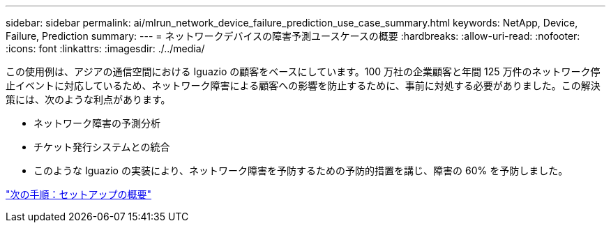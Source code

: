 ---
sidebar: sidebar 
permalink: ai/mlrun_network_device_failure_prediction_use_case_summary.html 
keywords: NetApp, Device, Failure, Prediction 
summary:  
---
= ネットワークデバイスの障害予測ユースケースの概要
:hardbreaks:
:allow-uri-read: 
:nofooter: 
:icons: font
:linkattrs: 
:imagesdir: ./../media/


[role="lead"]
この使用例は、アジアの通信空間における Iguazio の顧客をベースにしています。100 万社の企業顧客と年間 125 万件のネットワーク停止イベントに対応しているため、ネットワーク障害による顧客への影響を防止するために、事前に対処する必要がありました。この解決策には、次のような利点があります。

* ネットワーク障害の予測分析
* チケット発行システムとの統合
* このような Iguazio の実装により、ネットワーク障害を予防するための予防的措置を講じ、障害の 60% を予防しました。


link:mlrun_setup_overview.html["次の手順：セットアップの概要"]
